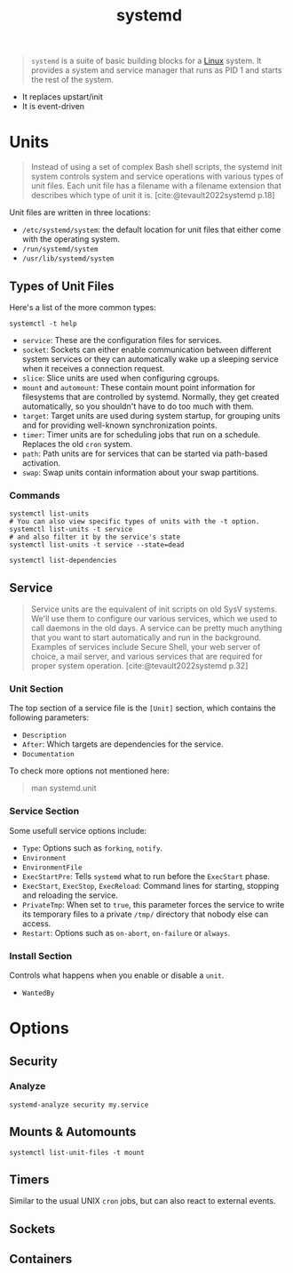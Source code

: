 :PROPERTIES:
:ID:       72c31da4-aa99-4e25-ae97-615a9e1d6f93
:END:
#+title: systemd
#+filetags: Linux

#+begin_quote
~systemd~ is a suite of basic building blocks for a [[id:8a427ee7-2ef1-489b-af82-91de7be8a3ba][Linux]] system. It provides a
system and service manager that runs as PID 1 and starts the rest of the system.
#+end_quote

+ It replaces upstart/init
+ It is event-driven

* Units

#+begin_quote
Instead of using a set of complex Bash shell scripts, the systemd init system
controls system and service operations with various types of unit files. Each
unit file has a filename with a filename extension that describes which type of
unit it is. [cite:@tevault2022systemd p.18]
#+end_quote

Unit files are written in three locations:
+ ~/etc/systemd/system~: the default location for unit files that either come with the operating system.
+ ~/run/systemd/system~
+ ~/usr/lib/systemd/system~

** Types of Unit Files

Here's a list of the more common types:

#+begin_src shell
  systemctl -t help
#+end_src

+ ~service~: These are the configuration files for services.
+ ~socket~: Sockets can either enable communication between different system
  services or they can automatically wake up a sleeping service when it receives
  a connection request.
+ ~slice~: Slice units are used when configuring cgroups.
+ ~mount~ and ~automount~: These contain mount point information for filesystems
  that are controlled by systemd. Normally, they get created automatically, so
  you shouldn't have to do too much with them.
+ ~target~: Target units are used during system startup, for grouping units and
  for providing well-known synchronization points.
+ ~timer~: Timer units are for scheduling jobs that run on a schedule. Replaces
  the old ~cron~ system.
+ ~path~: Path units are for services that can be started via path-based
  activation.
+ ~swap~: Swap units contain information about your swap partitions.

*** Commands

#+begin_src shell
  systemctl list-units
  # You can also view specific types of units with the -t option.
  systemctl list-units -t service
  # and also filter it by the service's state
  systemctl list-units -t service --state=dead
#+end_src

#+begin_src shell
  systemctl list-dependencies
#+end_src

** Service
#+begin_quote
Service units are the equivalent of init scripts on old SysV systems. We'll use
them to configure our various services, which we used to call daemons in the old
days. A service can be pretty much anything that you want to start automatically
and run in the background. Examples of services include Secure Shell, your web
server of choice, a mail server, and various services that are required for
proper system operation. [cite:@tevault2022systemd p.32]
#+end_quote

*** Unit Section

The top section of a service file is the ~[Unit]~ section, which contains the
following parameters:

+ ~Description~
+ ~After~: Which targets are dependencies for the service.
+ ~Documentation~

To check more options not mentioned here:
#+begin_quote
  man systemd.unit
#+end_quote

*** Service Section

Some usefull service options include:

+ ~Type~: Options such as ~forking~, ~notify~.
+ ~Environment~
+ ~EnvironmentFile~
+ ~ExecStartPre~: Tells ~systemd~ what to run before the ~ExecStart~ phase.
+ ~ExecStart~, ~ExecStop~, ~ExecReload~: Command lines for starting, stopping and
  reloading the service.
+ ~PrivateTmp~: When set to ~true~, this parameter forces the service to write its
  temporary files to a private ~/tmp/~ directory that nobody else can access.
+ ~Restart~: Options such as ~on-abort~, ~on-failure~ or ~always~.

*** Install Section
Controls what happens when you enable or disable a ~unit~.

+ ~WantedBy~

  
* Options

** Security

*** Analyze

#+begin_src shell
  systemd-analyze security my.service
#+end_src


** Mounts & Automounts

#+begin_src shell
  systemctl list-unit-files -t mount
#+end_src

** Timers

Similar to the usual UNIX ~cron~ jobs, but can also react to external events.

** Sockets

** Containers
